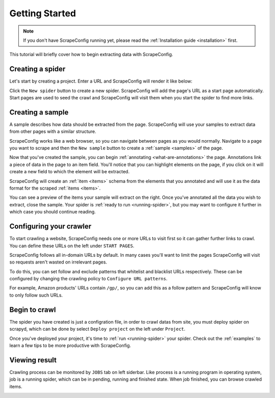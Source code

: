 .. _getting-started:

===============
Getting Started
===============

.. note:: If you don't have ScrapeConfig running yet, please read the :ref:`Installation guide <installation>` first. 

This tutorial will briefly cover how to begin extracting data with ScrapeConfig.

Creating a spider
=================

Let's start by creating a project. Enter a URL and ScrapeConfig will render it like below:


.. This tutorial will briefly cover how to retrieve products from Amazon.com_ using ScrapeConfig.

.. .. _amazon.com: http://amazon.com/

.. First, create a ScrapeConfig project and enter a URL. ScrapeConfig will render it like below:

.. image:: _static/scrapeconfig-main-page.png
    :alt: ScrapeConfig main page

Click the ``New spider`` button to create a new spider. ScrapeConfig will add the page's URL as a start page automatically. Start pages are used to seed the crawl and ScrapeConfig will visit them when you start the spider to find more links.

Creating a sample
=================

A sample describes how data should be extracted from the page. ScrapeConfig will use your samples to extract data from other pages with a similar structure.

ScrapeConfig works like a web browser, so you can navigate between pages as you would normally. Navigate to a page you want to scrape 	and then the ``New sample`` button to create a :ref:`sample <samples>` of the page.

.. image:: _static/scrapeconfig-new-spider.png
    :alt: Newly created sample

Now that you've created the sample, you can begin :ref:`annotating <what-are-annotations>` the page. Annotations link a piece of data in the page to an item field. You'll notice that you can highlight elements on the page, if you click on it will create a new field to which the element will be extracted. 

ScrapeConfig will create an :ref:`item <items>` schema from the elements that you annotated and will use it as the data format for the scraped :ref:`items <items>`.


.. image:: _static/scrapeconfig-annotation.png
    :alt: Annotating a page

You can see a preview of the items your sample will extract on the right. Once you've annotated all the data you wish to extract, close the sample. Your spider is :ref:`ready to run <running-spider>`, but you may want to configure it further in which case you should continue reading.


Configuring your crawler
========================

To start crawling a website, ScrapeConfig needs one or more URLs to visit first so it can gather further links to crawl. You can define these URLs on the left under ``START PAGES``.

.. image:: _static/scrapeconfig-add-start-pages.png
    :alt: Adding start pages


ScrapeConfig follows all in-domain URLs by default. In many cases you'll want to limit the pages ScrapeConfig will visit so requests aren't wasted on irrelevant pages. 

To do this, you can set follow and exclude patterns that whitelist and blacklist URLs respectively. These can be configured by changing the crawling policy to ``Configure URL patterns``. 

For example, Amazon products' URLs contain ``/gp/``, so you can add this as a follow pattern and ScrapeConfig will know to only follow such URLs.

.. image:: _static/scrapeconfig-configuring-crawling.png
    :alt: Configuring the crawling


Begin to crawl 
========================

The spider you have created is just a configration file, in order to crawl datas from site, you must deploy spider on scrapyd, which can be done by select ``Deploy project`` on the left under ``Project``. 


.. image:: _static/scrapeconfig-deploy-project.png
    :alt: Deploy the project


Once you've deployed your project, it's time to :ref:`run <running-spider>` your spider.  Check out the :ref:`examples` to learn a few tips to be more productive with ScrapeConfig.

.. image:: _static/scrapeconfig-run-spider.png
    :alt: Run a spider 


Viewing result 
========================

Crawling process can be monitored by ``JOBS`` tab on left siderbar. Like process is a running program in operating system,  job is a running spider, which can be in pending, running and finished state. When job finished, you can browse crawled items. 


.. image:: _static/scrapeconfig-jobs.png
    :alt: Dashboard jobs  



